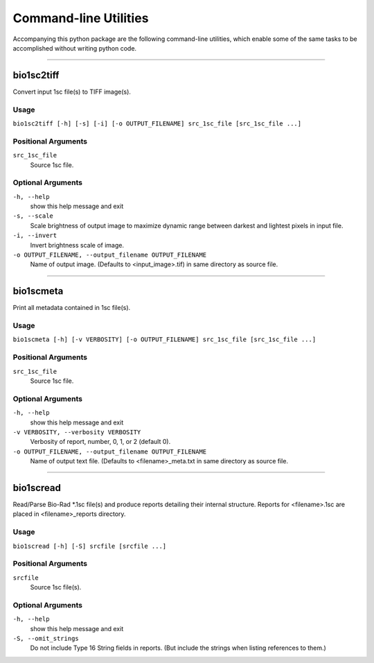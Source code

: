 #######################
Command-line Utilities
#######################

Accompanying this python package are the following
command-line utilities, which enable some of the
same tasks to be accomplished without writing
python code.

----

===========
bio1sc2tiff
===========

Convert input 1sc file(s) to TIFF image(s).

-----
Usage
-----

``bio1sc2tiff [-h] [-s] [-i] [-o OUTPUT_FILENAME] src_1sc_file [src_1sc_file ...]``

--------------------
Positional Arguments
--------------------

``src_1sc_file``
    Source 1sc file.

------------------
Optional Arguments
------------------

``-h, --help``
    show this help message and exit
``-s, --scale``
    Scale brightness of output image to maximize dynamic range between darkest and lightest pixels in input file.
``-i, --invert``
    Invert brightness scale of image.
``-o OUTPUT_FILENAME, --output_filename OUTPUT_FILENAME``
     Name of output image. (Defaults to <input_image>.tif) in same directory as source file.

----

==========
bio1scmeta
==========

Print all metadata contained in 1sc file(s).

-----
Usage
-----

``bio1scmeta [-h] [-v VERBOSITY] [-o OUTPUT_FILENAME] src_1sc_file [src_1sc_file ...]``

--------------------
Positional Arguments
--------------------

``src_1sc_file``
    Source 1sc file.

------------------
Optional Arguments
------------------

``-h, --help``
    show this help message and exit
``-v VERBOSITY, --verbosity VERBOSITY``
     Verbosity of report, number, 0, 1, or 2 (default 0).
``-o OUTPUT_FILENAME, --output_filename OUTPUT_FILENAME``
     Name of output text file. (Defaults to <filename>_meta.txt in same directory as source file.

----

==========
bio1scread
==========

Read/Parse Bio-Rad \*.1sc file(s) and produce reports detailing their internal structure. Reports for <filename>.1sc are placed in <filename>_reports directory.

-----
Usage
-----

``bio1scread [-h] [-S] srcfile [srcfile ...]``

--------------------
Positional Arguments
--------------------

``srcfile``
    Source 1sc file(s).

------------------
Optional Arguments
------------------

``-h, --help``
    show this help message and exit
``-S, --omit_strings``
    Do not include Type 16 String fields in reports. (But include the strings when listing references to them.)

